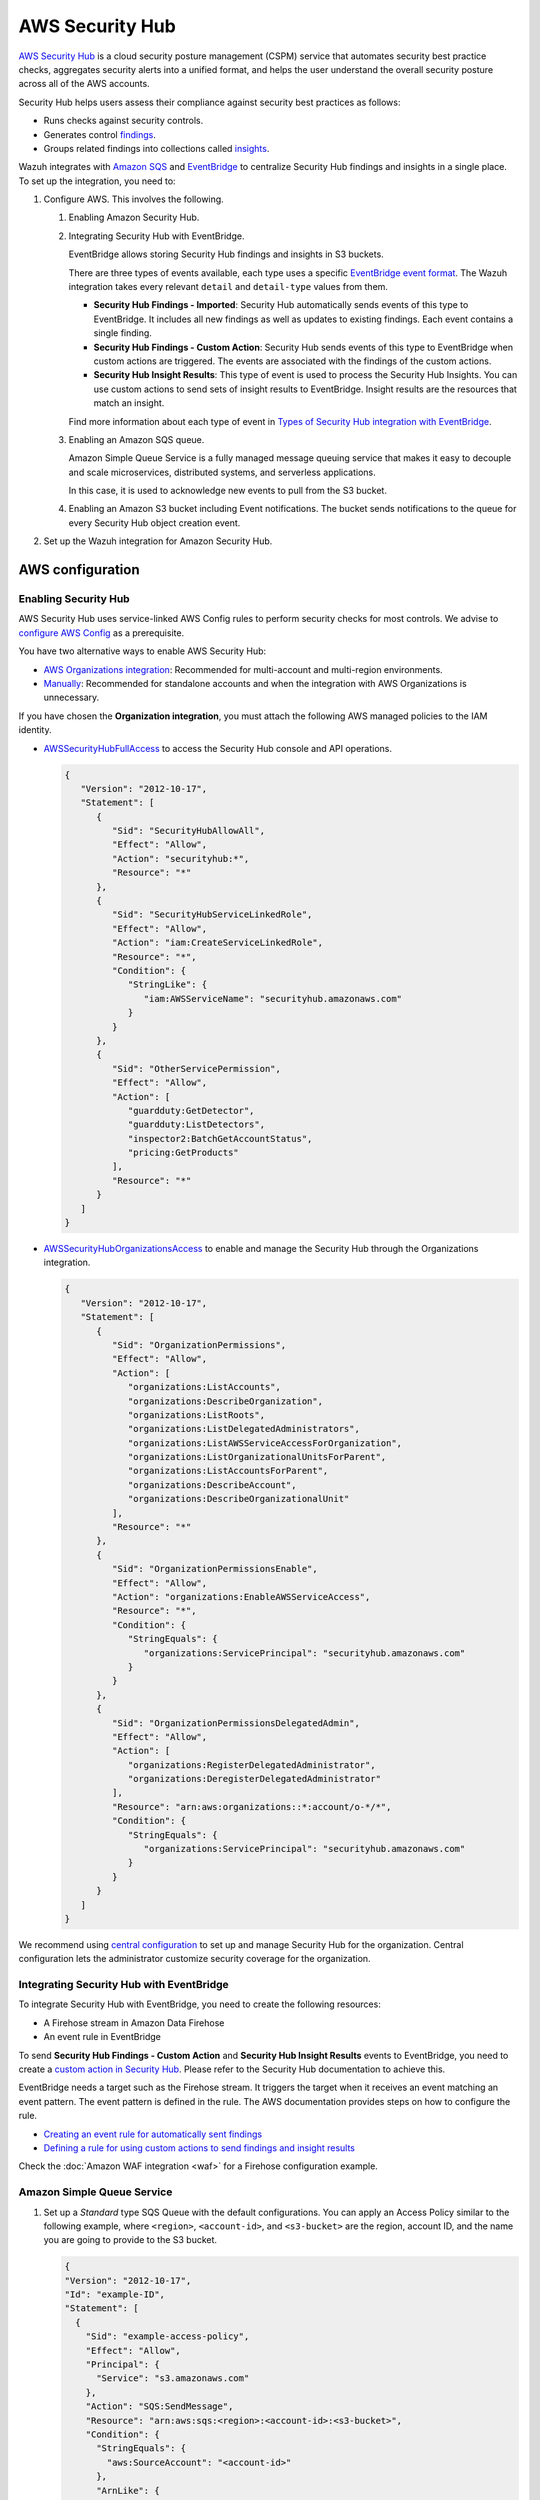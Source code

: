 .. Copyright (C) 2015, Wazuh, Inc.

.. meta::
   :description: Learn how to configure Amazon Security Hub findings and insights fetching.

AWS Security Hub
================

.. versionadded:: 4.9.0

`AWS Security Hub <https://aws.amazon.com/security-hub/>`_ is a cloud security posture management (CSPM) service that automates security best practice checks, aggregates security alerts into a unified format, and helps the user understand the overall security posture across all of the AWS accounts.

Security Hub helps users assess their compliance against security best practices as follows:

-  Runs checks against security controls.
-  Generates control `findings <https://docs.aws.amazon.com/securityhub/latest/userguide/securityhub-findings.html>`__.
-  Groups related findings into collections called `insights <https://docs.aws.amazon.com/securityhub/latest/userguide/securityhub-insights.html>`__.

Wazuh integrates with `Amazon SQS <https://aws.amazon.com/sqs>`_ and `EventBridge <https://aws.amazon.com/eventbridge>`_ to centralize Security Hub findings and insights in a single place. To set up the integration, you need to:

#. Configure AWS. This involves the following.

   #. Enabling Amazon Security Hub.
   #. Integrating Security Hub with EventBridge.

      EventBridge allows storing Security Hub findings and insights in S3 buckets.

      There are three types of events available, each type uses a specific `EventBridge event format <https://docs.aws.amazon.com/securityhub/latest/userguide/securityhub-cwe-event-formats.html>`__. The Wazuh integration takes every relevant ``detail`` and ``detail-type`` values from them.

      -  **Security Hub Findings - Imported**: Security Hub automatically sends events of this type to EventBridge. It includes all new findings as well as updates to existing findings. Each event contains a single finding.
      -  **Security Hub Findings - Custom Action**: Security Hub sends events of this type to EventBridge when custom actions are triggered. The events are associated with the findings of the custom actions.
      -  **Security Hub Insight Results**: This type of event is used to process the Security Hub Insights. You can use custom actions to send sets of insight results to EventBridge. Insight results are the resources that match an insight.

      Find more information about each type of event in `Types of Security Hub integration with EventBridge <https://docs.aws.amazon.com/securityhub/latest/userguide/securityhub-cwe-integration-types.html>`__.

   #. Enabling an Amazon SQS queue.

      Amazon Simple Queue Service is a fully managed message queuing service that makes it easy to decouple and scale microservices, distributed systems, and serverless applications.

      In this case, it is used to acknowledge new events to pull from the S3 bucket.

   #. Enabling an Amazon S3 bucket including Event notifications. The bucket sends notifications to the queue for every Security Hub object creation event.
#. Set up the Wazuh integration for Amazon Security Hub.

AWS configuration
-----------------

Enabling Security Hub
^^^^^^^^^^^^^^^^^^^^^

AWS Security Hub uses service-linked AWS Config rules to perform security checks for most controls. We advise to `configure AWS Config <https://docs.aws.amazon.com/securityhub/latest/userguide/securityhub-setup-prereqs.html#securityhub-prereq-config>`_ as a prerequisite.

You have two alternative ways to enable AWS Security Hub:

-  `AWS Organizations integration <https://docs.aws.amazon.com/securityhub/latest/userguide/securityhub-settingup.html#securityhub-orgs-setup-overview>`_: Recommended for multi-account and multi-region environments.
-  `Manually <https://docs.aws.amazon.com/securityhub/latest/userguide/securityhub-settingup.html#securityhub-manual-setup-overview>`__: Recommended for standalone accounts and when the integration with AWS Organizations is unnecessary.

   .. thumbnail:: /images/aws/security-hub-set-up.png
      :align: center
      :width: 70%


If you have chosen the **Organization integration**, you must attach the following AWS managed policies to the IAM identity.

-  `AWSSecurityHubFullAccess <https://docs.aws.amazon.com/securityhub/latest/userguide/security-iam-awsmanpol.html#security-iam-awsmanpol-awssecurityhubfullaccess>`__ to access the Security Hub console and API operations.

   .. code-block:: json

      {
         "Version": "2012-10-17",
         "Statement": [
            {
               "Sid": "SecurityHubAllowAll",
               "Effect": "Allow",
               "Action": "securityhub:*",
               "Resource": "*"
            },
            {
               "Sid": "SecurityHubServiceLinkedRole",
               "Effect": "Allow",
               "Action": "iam:CreateServiceLinkedRole",
               "Resource": "*",
               "Condition": {
                  "StringLike": {
                     "iam:AWSServiceName": "securityhub.amazonaws.com"
                  }
               }
            },
            {
               "Sid": "OtherServicePermission",
               "Effect": "Allow",
               "Action": [
                  "guardduty:GetDetector",
                  "guardduty:ListDetectors",
                  "inspector2:BatchGetAccountStatus",
                  "pricing:GetProducts"
               ],
               "Resource": "*"
            }
         ]
      }

-  `AWSSecurityHubOrganizationsAccess <https://docs.aws.amazon.com/securityhub/latest/userguide/security-iam-awsmanpol.html#security-iam-awsmanpol-awssecurityhuborganizationsaccess>`__ to enable and manage the Security Hub through the Organizations integration.

   .. code-block:: json

      {
         "Version": "2012-10-17",
         "Statement": [
            {
               "Sid": "OrganizationPermissions",
               "Effect": "Allow",
               "Action": [
                  "organizations:ListAccounts",
                  "organizations:DescribeOrganization",
                  "organizations:ListRoots",
                  "organizations:ListDelegatedAdministrators",
                  "organizations:ListAWSServiceAccessForOrganization",
                  "organizations:ListOrganizationalUnitsForParent",
                  "organizations:ListAccountsForParent",
                  "organizations:DescribeAccount",
                  "organizations:DescribeOrganizationalUnit"
               ],
               "Resource": "*"
            },
            {
               "Sid": "OrganizationPermissionsEnable",
               "Effect": "Allow",
               "Action": "organizations:EnableAWSServiceAccess",
               "Resource": "*",
               "Condition": {
                  "StringEquals": {
                     "organizations:ServicePrincipal": "securityhub.amazonaws.com"
                  }
               }
            },
            {
               "Sid": "OrganizationPermissionsDelegatedAdmin",
               "Effect": "Allow",
               "Action": [
                  "organizations:RegisterDelegatedAdministrator",
                  "organizations:DeregisterDelegatedAdministrator"
               ],
               "Resource": "arn:aws:organizations::*:account/o-*/*",
               "Condition": {
                  "StringEquals": {
                     "organizations:ServicePrincipal": "securityhub.amazonaws.com"
                  }
               }
            }
         ]
      }


.. thumbnail:: /images/aws/security-hub-policies.png
   :align: center
   :width: 70%

We recommend using `central configuration <https://docs.aws.amazon.com/securityhub/latest/userguide/central-configuration-intro.html>`__ to set up and manage Security Hub for the organization. Central configuration lets the administrator customize security coverage for the organization.

Integrating Security Hub with EventBridge
^^^^^^^^^^^^^^^^^^^^^^^^^^^^^^^^^^^^^^^^^

To integrate Security Hub with EventBridge, you need to create the following resources:

-  A Firehose stream in Amazon Data Firehose
-  An event rule in EventBridge

To send **Security Hub Findings - Custom Action** and **Security Hub Insight Results** events to EventBridge, you need to create a `custom action in Security Hub <https://docs.aws.amazon.com/securityhub/latest/userguide/securityhub-cwe-custom-actions.html>`__. Please refer to the Security Hub documentation to achieve this.

EventBridge needs a target such as the Firehose stream. It triggers the target when it receives an event matching an event pattern. The event pattern is defined in the rule.
The AWS documentation provides steps on how to configure the rule.

-  `Creating an event rule for automatically sent findings <https://docs.aws.amazon.com/securityhub/latest/userguide/securityhub-cwe-all-findings.html#securityhub-cwe-all-findings-predefined-pattern>`__
-  `Defining a rule for using custom actions to send findings and insight results <https://docs.aws.amazon.com/securityhub/latest/userguide/securityhub-cwe-custom-actions.html#securityhub-cwe-define-rule>`__

Check the :doc:`Amazon WAF integration <waf>` for a Firehose configuration example.

Amazon Simple Queue Service
^^^^^^^^^^^^^^^^^^^^^^^^^^^

#. Set up a *Standard* type SQS Queue with the default configurations.  You can apply an Access Policy similar to the following example, where ``<region>``, ``<account-id>``, and ``<s3-bucket>`` are the region, account ID, and the name you are going to provide to the S3 bucket.

   .. code-block:: json

     {
     "Version": "2012-10-17",
     "Id": "example-ID",
     "Statement": [
       {
         "Sid": "example-access-policy",
         "Effect": "Allow",
         "Principal": {
           "Service": "s3.amazonaws.com"
         },
         "Action": "SQS:SendMessage",
         "Resource": "arn:aws:sqs:<region>:<account-id>:<s3-bucket>",
         "Condition": {
           "StringEquals": {
             "aws:SourceAccount": "<account-id>"
           },
           "ArnLike": {
             "aws:SourceArn": "arn:aws:s3:*:*:<s3-bucket>"
           }
         }
       }
     ]
     }

   .. thumbnail:: /images/aws/security-hub-sqs-1.png
      :align: center
      :width: 70%

   .. thumbnail:: /images/aws/security-hub-sqs-2.png
      :align: center
      :width: 70%

   .. thumbnail:: /images/aws/security-hub-sqs-3.png
      :align: center
      :width: 70%


You can make your access policy to accept S3 notifications from different account IDs and to apply different conditions. More information in `Managing access in Amazon SQS <https://docs.aws.amazon.com/AWSSimpleQueueService/latest/SQSDeveloperGuide/sqs-overview-of-managing-access.html>`_.

Amazon S3 and Event Notifications
^^^^^^^^^^^^^^^^^^^^^^^^^^^^^^^^^

To configure an S3 bucket that reports creation events, do the following.

#. Configure an S3 bucket as defined in the :doc:`Configuring an S3 Bucket <../prerequisites/S3-bucket>` section. Provide the name you decided in the previous section.
#. Once created, go to **Event notifications** inside the **Properties** tab. Select **Create event notification**.
#. In **Event Types**, select **All object create events**. This generates notifications for any type of event that results in the creation of an object in the bucket.

   .. thumbnail:: /images/aws/security-hub-s3-1.png
         :align: center
         :width: 70%

#. In the **Destination** section, select **SQS queue**.
#. Select **Choose from your SQS queues**. Then, choose the queue you created previously.

   .. thumbnail:: /images/aws/security-hub-s3-2.png
      :align: center
      :width: 70%

Wazuh Configuration
-------------------

.. warning::

   Every message sent to the queue is read and deleted. Make sure you only use the queue for bucket notifications.

#. Edit the ``/var/ossec/etc/ossec.conf`` file. Add the SQS name and your `Configuration parameters`_ for the buckets service. Set them within the ``<subscriber type="security_hub">`` block. For example:

   .. code-block:: xml
      :emphasize-lines: 6,7

      <wodle name="aws-s3">
          <disabled>no</disabled>
          <interval>1h</interval>
          <run_on_start>yes</run_on_start>
          <subscriber type="security_hub">
              <sqs_name>sqs-queue</sqs_name>
              <aws_profile>default</aws_profile>
          </subscriber>
      </wodle>

   Check the :doc:`AWS S3 module </user-manual/reference/ossec-conf/wodle-s3>` reference to learn more about the available settings.

   .. note::

      The amount of notifications present in the queue affects the execution time of the AWS S3 module. If the ``<interval>`` value for the waiting time between executions is too short, Wazuh logs the :ref:`Interval overtaken <interval_overtaken_message>` warning into the ``ossec.log`` file.

#. Restart the Wazuh manager to apply the changes.

   .. include:: /_templates/common/restart_manager.rst

Configuration parameters
^^^^^^^^^^^^^^^^^^^^^^^^

Configure the following fields to set the queue and authentication configuration. For more information, check the :ref:`subscribers` reference.

Queue
~~~~~

-  ``<sqs_name>``: The name of the queue.
-  ``<service_endpoint>`` – *Optional*: The AWS S3 endpoint URL for data downloading from the bucket. Check :ref:`using_non-default_aws_endpoints` for more information about VPC and FIPS endpoints.

Authentication
~~~~~~~~~~~~~~

The available authentication methods are the following:

-  :ref:`IAM Roles <iam_roles>`
-  :ref:`Profiles <aws_profile>`

These authentication methods require using the ``/root/.aws/credentials`` file to provide credentials. You can find more information in :ref:`Configuring AWS credentials <amazon_credentials>`.

The available authentication configuration parameters are the following:

-  ``<aws_profile>``: A valid profile name from a :ref:`Shared Credential File <aws_profile>` or `AWS Config File <https://boto3.amazonaws.com/v1/documentation/api/latest/guide/configuration.html#using-a-configuration-file>`__ with `permission to read logs from the bucket <https://docs.aws.amazon.com/AmazonS3/latest/userguide/using-with-s3-actions.html>`__.
-  ``<iam_role_arn>``: ARN for the corresponding IAM role to assume.
-  ``<iam_role_duration>`` – *Optional*: The session duration in seconds.
-  ``<sts_endpoint>`` – *Optional*: The URL of the VPC endpoint of the AWS Security Token Service.